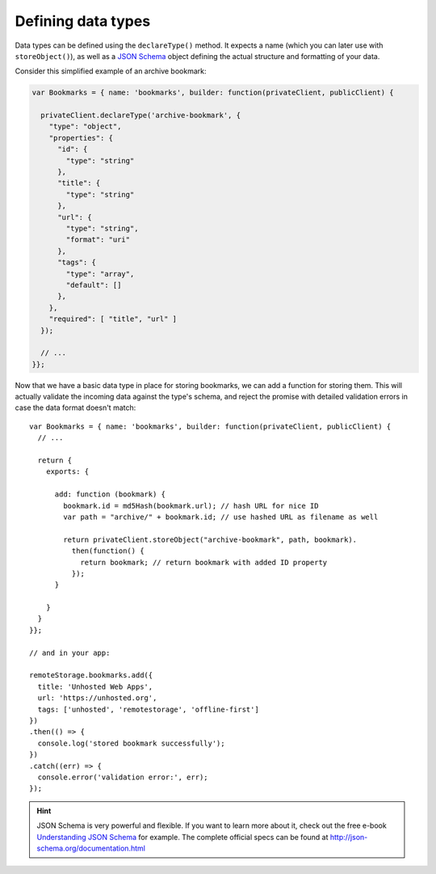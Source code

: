 Defining data types
===================

Data types can be defined using the ``declareType()`` method. It expects a name
(which you can later use with ``storeObject()``), as well as a `JSON Schema`_
object defining the actual structure and formatting of your data.

Consider this simplified example of an archive bookmark:

.. CODE:: javascript

   var Bookmarks = { name: 'bookmarks', builder: function(privateClient, publicClient) {

     privateClient.declareType('archive-bookmark', {
       "type": "object",
       "properties": {
         "id": {
           "type": "string"
         },
         "title": {
           "type": "string"
         },
         "url": {
           "type": "string",
           "format": "uri"
         },
         "tags": {
           "type": "array",
           "default": []
         },
       },
       "required": [ "title", "url" ]
     });

     // ...
   }};

Now that we have a basic data type in place for storing bookmarks, we can add a
function for storing them. This will actually validate the incoming data
against the type's schema, and reject the promise with detailed validation
errors in case the data format doesn't match::

   var Bookmarks = { name: 'bookmarks', builder: function(privateClient, publicClient) {
     // ...

     return {
       exports: {

         add: function (bookmark) {
           bookmark.id = md5Hash(bookmark.url); // hash URL for nice ID
           var path = "archive/" + bookmark.id; // use hashed URL as filename as well

           return privateClient.storeObject("archive-bookmark", path, bookmark).
             then(function() {
               return bookmark; // return bookmark with added ID property
             });
         }

       }
     }
   }};

   // and in your app:

   remoteStorage.bookmarks.add({
     title: 'Unhosted Web Apps',
     url: 'https://unhosted.org',
     tags: ['unhosted', 'remotestorage', 'offline-first']
   })
   .then(() => {
     console.log('stored bookmark successfully');
   })
   .catch((err) => {
     console.error('validation error:', err);
   });

.. HINT::
   JSON Schema is very powerful and flexible. If you want to learn more about
   it, check out the free e-book `Understanding JSON
   Schema <https://spacetelescope.github.io/understanding-json-schema/>`_ for
   example. The complete official specs can be found at
   http://json-schema.org/documentation.html

.. _JSON Schema: http://json-schema.org
